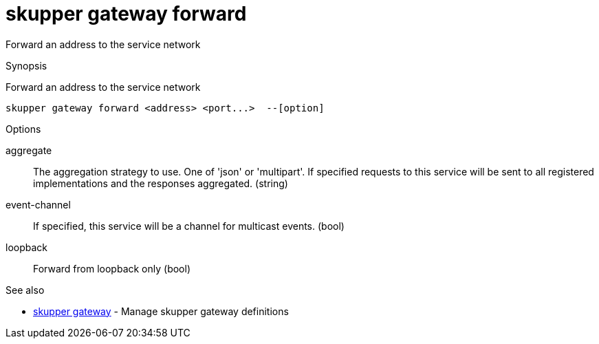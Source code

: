 = skupper gateway forward

Forward an address to the service network

.Synopsis

Forward an address to the service network


 skupper gateway forward <address> <port...>  --[option]



.Options


aggregate:: 
The aggregation strategy to use. One of 'json' or 'multipart'. If specified requests to this service will be sent to all registered implementations and the responses aggregated.
 (string)
event-channel:: 
If specified, this service will be a channel for multicast events.
 (bool)
// 
loopback:: 
Forward from loopback only
 (bool)


.Options inherited from parent commands


// 
// 
// 


.See also

* xref:skupper_gateway.adoc[skupper gateway]	 - Manage skupper gateway definitions


// = Auto generated by spf13/cobra on 6-Oct-2022
